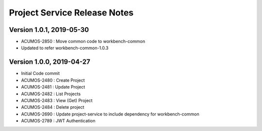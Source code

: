 .. ===============LICENSE_START=======================================================
.. Acumos
.. ===================================================================================
.. Copyright (C) 2019 AT&T Intellectual Property & Tech Mahindra. All rights reserved.
.. ===================================================================================
.. This Acumos documentation file is distributed by AT&T and Tech Mahindra
.. under the Creative Commons Attribution 4.0 International License (the "License");
.. you may not use this file except in compliance with the License.
.. You may obtain a copy of the License at
..  
..      http://creativecommons.org/licenses/by/4.0
..  
.. This file is distributed on an "AS IS" BASIS,
.. WITHOUT WARRANTIES OR CONDITIONS OF ANY KIND, either express or implied.
.. See the License for the specific language governing permissions and
.. limitations under the License.
.. ===============LICENSE_END=========================================================

===============================
Project Service Release Notes
===============================

Version 1.0.1, 2019-05-30
---------------------------
* ACUMOS-2850 : Move common code to workbench-common
* Updated to refer workbench-common-1.0.3

Version 1.0.0, 2019-04-27
---------------------------
* Initial Code commit
* ACUMOS-2480 : Create Project
* ACUMOS-2481 : Update Project
* ACUMOS-2482 : List Projects
* ACUMOS-2483 : View (Get) Project
* ACUMOS-2484 : Delete project
* ACUMOS-2690 : Update project-service to include dependency for workbench-common
* ACUMOS-2789 : JWT Authentication
